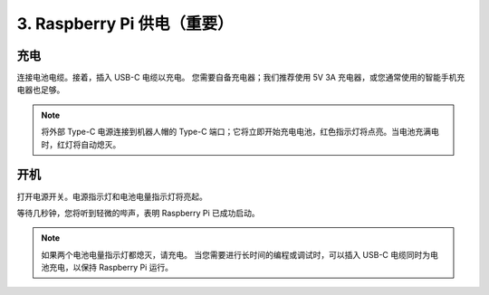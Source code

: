 3. Raspberry Pi 供电（重要）
===============================================

充电
-------------------

连接电池电缆。接着，插入 USB-C 电缆以充电。
您需要自备充电器；我们推荐使用 5V 3A 充电器，或您通常使用的智能手机充电器也足够。

.. image:: img/BTR_IMG_1096.png

.. note::
    将外部 Type-C 电源连接到机器人帽的 Type-C 端口；它将立即开始充电电池，红色指示灯将点亮。\
    当电池充满电时，红灯将自动熄灭。


开机
----------------------

打开电源开关。电源指示灯和电池电量指示灯将亮起。

.. image:: img/BTR_IMG_1097.png


等待几秒钟，您将听到轻微的哔声，表明 Raspberry Pi 已成功启动。

.. note::
    如果两个电池电量指示灯都熄灭，请充电。
    当您需要进行长时间的编程或调试时，可以插入 USB-C 电缆同时为电池充电，以保持 Raspberry Pi 运行。

